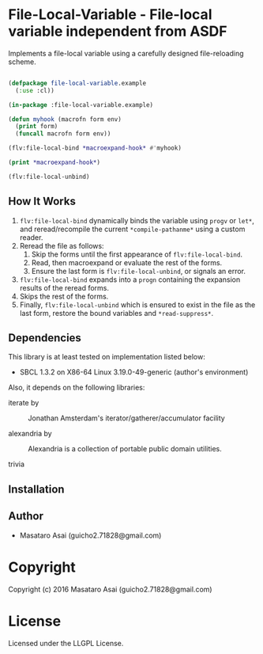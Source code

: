 
* File-Local-Variable  - File-local variable independent from ASDF

Implements a file-local variable using a carefully designed file-reloading scheme.

#+BEGIN_SRC lisp

(defpackage file-local-variable.example
  (:use :cl))

(in-package :file-local-variable.example)

(defun myhook (macrofn form env)
  (print form)
  (funcall macrofn form env))

(flv:file-local-bind *macroexpand-hook* #'myhook)

(print *macroexpand-hook*)

(flv:file-local-unbind)

#+END_SRC

** How It Works

1. =flv:file-local-bind= dynamically binds the variable using =progv= or
   =let*=, and reread/recompile the current =*compile-pathanme*= using a
   custom reader.
2. Reread the file as follows:
   1. Skip the forms until the first appearance of =flv:file-local-bind=.
   2. Read, then macroexpand or evaluate the rest of the forms.
   3. Ensure the last form is =flv:file-local-unbind=, or signals an error.
3. =flv:file-local-bind= expands into a =progn= containing the expansion
   results of the reread forms.
4. Skips the rest of the forms.
5. Finally, =flv:file-local-unbind= which is ensured to exist in the file
   as the last form, restore the bound variables and =*read-suppress*=.

** Dependencies

This library is at least tested on implementation listed below:

+ SBCL 1.3.2 on X86-64 Linux  3.19.0-49-generic (author's environment)

Also, it depends on the following libraries:

+ iterate by  ::
    Jonathan Amsterdam's iterator/gatherer/accumulator facility

+ alexandria by  ::
    Alexandria is a collection of portable public domain utilities.

+ trivia  ::
    



** Installation


** Author

+ Masataro Asai (guicho2.71828@gmail.com)

* Copyright

Copyright (c) 2016 Masataro Asai (guicho2.71828@gmail.com)


* License

Licensed under the LLGPL License.



